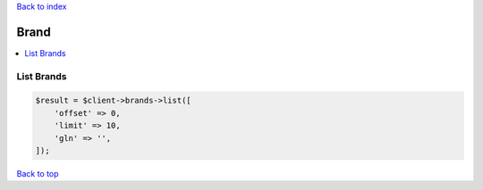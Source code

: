 .. _top:
.. title:: Brand

`Back to index <index.rst>`_

=====
Brand
=====

.. contents::
    :local:


List Brands
```````````

.. code-block:: php
    
    $result = $client->brands->list([
        'offset' => 0,
        'limit' => 10,
        'gln' => '',
    ]);


`Back to top <#top>`_
